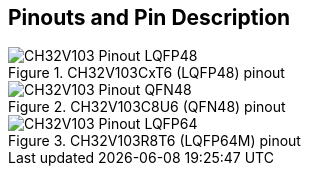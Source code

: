 == Pinouts and Pin Description
[#pinout-lqfp48]
.CH32V103CxT6 (LQFP48) pinout
image::CH32V103_Pinout_LQFP48.svg[align=center]

[#pinout-qfn48]
.CH32V103C8U6 (QFN48) pinout
image::CH32V103_Pinout_QFN48.svg[align=center]

[#pinout-lqfp64]
.CH32V103R8T6 (LQFP64M) pinout
image::CH32V103_Pinout_LQFP64.svg[align=center]